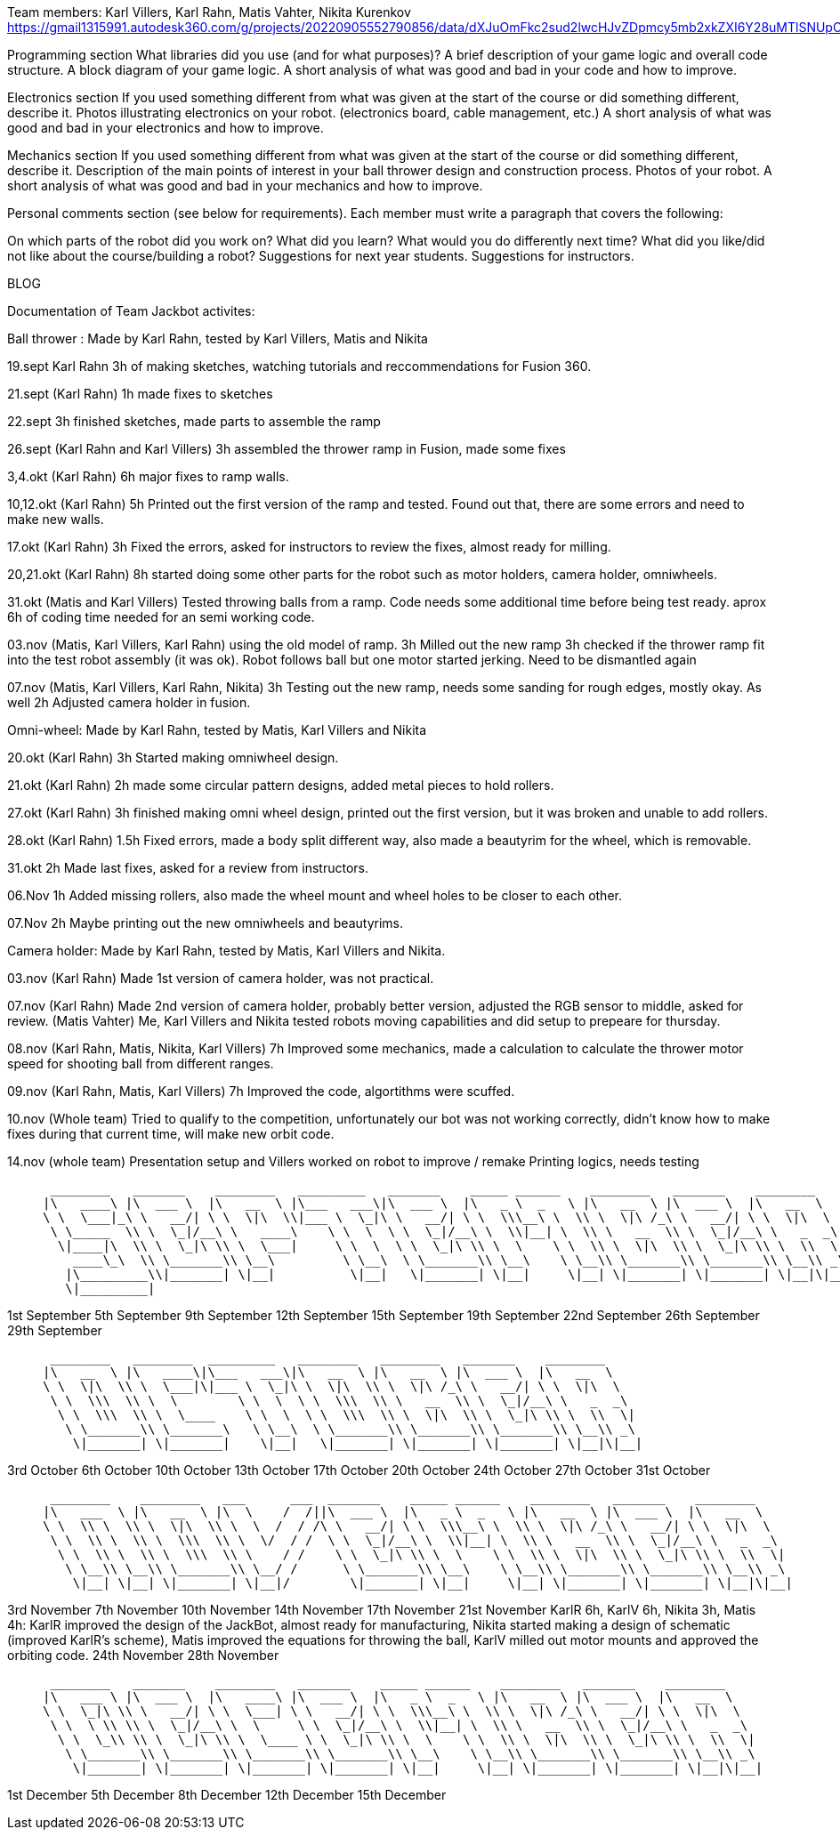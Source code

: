 Team members: Karl Villers, Karl Rahn, Matis Vahter, Nikita Kurenkov
https://gmail1315991.autodesk360.com/g/projects/20220905552790856/data/dXJuOmFkc2sud2lwcHJvZDpmcy5mb2xkZXI6Y28uMTlSNUpCd09UQ1NRQ2FLUjZ3LUhLQQ==


Programming section
What libraries did you use (and for what purposes)?
A brief description of your game logic and overall code structure.
A block diagram of your game logic.
A short analysis of what was good and bad in your code and how to improve.


Electronics section
If you used something different from what was given at the start of the course or did something different, describe it.
Photos illustrating electronics on your robot. (electronics board, cable management, etc.)
A short analysis of what was good and bad in your electronics and how to improve.


Mechanics section
If you used something different from what was given at the start of the course or did something different, describe it.
Description of the main points of interest in your ball thrower design and construction process.
Photos of your robot.
A short analysis of what was good and bad in your mechanics and how to improve.


Personal comments section (see below for requirements).
Each member must write a paragraph that covers the following:

On which parts of the robot did you work on?
What did you learn?
What would you do differently next time?
What did you like/did not like about the course/building a robot?
Suggestions for next year students.
Suggestions for instructors.

BLOG

Documentation of Team Jackbot activites:

Ball thrower : Made by Karl Rahn, tested by Karl Villers, Matis and Nikita


19.sept Karl Rahn
3h of making sketches, watching tutorials and reccommendations for Fusion 360.

21.sept (Karl Rahn)
1h made fixes to sketches

22.sept
3h finished sketches, made parts to assemble the ramp

26.sept (Karl Rahn and Karl Villers)
3h assembled the thrower ramp in Fusion, made some fixes

3,4.okt (Karl Rahn)
6h major fixes to ramp walls.

10,12.okt (Karl Rahn)
5h Printed out the first version of the ramp and tested. Found out that, there are some errors and need to make new walls.

17.okt (Karl Rahn)
3h Fixed the errors, asked for instructors to review the fixes, almost ready for milling.

20,21.okt (Karl Rahn)
8h started doing some other parts for the robot such as motor holders, camera holder, omniwheels.

31.okt (Matis and Karl Villers) Tested throwing balls from a ramp.
Code needs some additional time before being test ready. aprox 6h of coding time needed for an semi working code.

03.nov (Matis, Karl Villers, Karl Rahn) using the old model of ramp.
3h Milled out the new ramp
3h checked if the thrower ramp fit into the test robot assembly (it was ok).
Robot follows ball but one motor started jerking.
Need to be dismantled again

07.nov (Matis, Karl Villers, Karl Rahn, Nikita)
3h Testing out the new ramp, needs some sanding for rough edges, mostly okay. As well
2h Adjusted camera holder in fusion.

Omni-wheel: Made by Karl Rahn, tested by Matis, Karl Villers and Nikita

20.okt (Karl Rahn)
3h Started making omniwheel design.

21.okt (Karl Rahn)
2h made some circular pattern designs, added metal pieces to hold rollers.

27.okt (Karl Rahn)
3h finished making omni wheel design, printed out the first version, but it was broken and unable to add rollers.

28.okt (Karl Rahn)
1.5h Fixed errors, made a body split different way, also made a beautyrim for the wheel, which is removable.

31.okt
2h Made last fixes, asked for a review from instructors.

06.Nov
1h Added missing rollers, also made the wheel mount and wheel holes to be closer to each other.

07.Nov
2h Maybe printing out the new omniwheels and beautyrims.

Camera holder: Made by Karl Rahn, tested by Matis, Karl Villers and Nikita.

03.nov (Karl Rahn) 
Made 1st version of camera holder, was not practical.

07.nov (Karl Rahn)
Made 2nd version of camera holder, probably better version, adjusted the RGB sensor to middle, asked for review.
(Matis Vahter) Me, Karl Villers and Nikita tested robots moving capabilities and did setup to prepeare for thursday.

08.nov (Karl Rahn, Matis, Nikita, Karl Villers)
7h Improved some mechanics, made a calculation to calculate the thrower motor speed for shooting ball from different ranges.

09.nov (Karl Rahn, Matis, Karl Villers)
7h Improved the code, algortithms were scuffed.

10.nov (Whole team)
Tried to qualify to the competition, unfortunately our bot was not working correctly, didn't know how to make fixes during that current time, will make new orbit code.

14.nov (whole team) 
Presentation setup and Villers worked on robot to improve / remake
Printing logics, needs testing

___________________________________________________________________________________________________________________________
 ________   _______    ________   _________   _______    _____ ______    ________   _______    ________     
|\   ____\ |\  ___ \  |\   __  \ |\___   ___\|\  ___ \  |\   _ \  _   \ |\   __  \ |\  ___ \  |\   __  \    
\ \  \___|_\ \   __/| \ \  \|\  \\|___ \  \_|\ \   __/| \ \  \\\__\ \  \\ \  \|\ /_\ \   __/| \ \  \|\  \   
 \ \_____  \\ \  \_|/__\ \   ____\    \ \  \  \ \  \_|/__\ \  \\|__| \  \\ \   __  \\ \  \_|/__\ \   _  _\  
  \|____|\  \\ \  \_|\ \\ \  \___|     \ \  \  \ \  \_|\ \\ \  \    \ \  \\ \  \|\  \\ \  \_|\ \\ \  \\  \| 
    ____\_\  \\ \_______\\ \__\         \ \__\  \ \_______\\ \__\    \ \__\\ \_______\\ \_______\\ \__\\ _\ 
   |\_________\\|_______| \|__|          \|__|   \|_______| \|__|     \|__| \|_______| \|_______| \|__|\|__|
   \|_________|                                                                                             
___________________________________________________________________________________________________________________________

1st September  
5th September  
9th September  
12th September 
15th September 
19th September 
22nd September 
26th September 
29th September
___________________________________________________________________________________________________________________________
 ________   ________  _________   ________   ________   _______    ________     
|\   __  \ |\   ____\|\___   ___\|\   __  \ |\   __  \ |\  ___ \  |\   __  \    
\ \  \|\  \\ \  \___|\|___ \  \_|\ \  \|\  \\ \  \|\ /_\ \   __/| \ \  \|\  \   
 \ \  \\\  \\ \  \        \ \  \  \ \  \\\  \\ \   __  \\ \  \_|/__\ \   _  _\  
  \ \  \\\  \\ \  \____    \ \  \  \ \  \\\  \\ \  \|\  \\ \  \_|\ \\ \  \\  \| 
   \ \_______\\ \_______\   \ \__\  \ \_______\\ \_______\\ \_______\\ \__\\ _\ 
    \|_______| \|_______|    \|__|   \|_______| \|_______| \|_______| \|__|\|__|
___________________________________________________________________________________________________________________________

3rd October    
6th October    
10th October   
13th October   
17th October   
20th October   
24th October   
27th October   
31st October
___________________________________________________________________________________________________________________________
 ________    ________   ___      ___  _______    _____ ______    ________   _______    ________     
|\   ___  \ |\   __  \ |\  \    /  /||\  ___ \  |\   _ \  _   \ |\   __  \ |\  ___ \  |\   __  \    
\ \  \\ \  \\ \  \|\  \\ \  \  /  / /\ \   __/| \ \  \\\__\ \  \\ \  \|\ /_\ \   __/| \ \  \|\  \   
 \ \  \\ \  \\ \  \\\  \\ \  \/  / /  \ \  \_|/__\ \  \\|__| \  \\ \   __  \\ \  \_|/__\ \   _  _\  
  \ \  \\ \  \\ \  \\\  \\ \    / /    \ \  \_|\ \\ \  \    \ \  \\ \  \|\  \\ \  \_|\ \\ \  \\  \| 
   \ \__\\ \__\\ \_______\\ \__/ /      \ \_______\\ \__\    \ \__\\ \_______\\ \_______\\ \__\\ _\ 
    \|__| \|__| \|_______| \|__|/        \|_______| \|__|     \|__| \|_______| \|_______| \|__|\|__|
___________________________________________________________________________________________________________________________

3rd November   
7th November   
10th November  
14th November  
17th November 
21st November KarlR 6h, KarlV 6h, Nikita 3h, Matis 4h: KarlR improved the design of the JackBot, almost ready for manufacturing, Nikita started making a design of schematic (improved KarlR's scheme), Matis improved the equations for throwing the ball, KarlV milled out motor mounts and approved the orbiting code.                
24th November
28th November
___________________________________________________________________________________________________________________________
 ________   _______    ________   _______    _____ ______    ________   _______    ________     
|\   ___ \ |\  ___ \  |\   ____\ |\  ___ \  |\   _ \  _   \ |\   __  \ |\  ___ \  |\   __  \    
\ \  \_|\ \\ \   __/| \ \  \___| \ \   __/| \ \  \\\__\ \  \\ \  \|\ /_\ \   __/| \ \  \|\  \   
 \ \  \ \\ \\ \  \_|/__\ \  \     \ \  \_|/__\ \  \\|__| \  \\ \   __  \\ \  \_|/__\ \   _  _\  
  \ \  \_\\ \\ \  \_|\ \\ \  \____ \ \  \_|\ \\ \  \    \ \  \\ \  \|\  \\ \  \_|\ \\ \  \\  \| 
   \ \_______\\ \_______\\ \_______\\ \_______\\ \__\    \ \__\\ \_______\\ \_______\\ \__\\ _\ 
    \|_______| \|_______| \|_______| \|_______| \|__|     \|__| \|_______| \|_______| \|__|\|__|
___________________________________________________________________________________________________________________________

1st December
5th December  
8th December
12th December 
15th December

